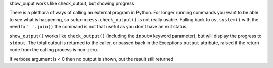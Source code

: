 show_ouput works like check_output, but showing progress 

There is a plethora of ways of calling an external
program in Python. For longer running commands you want
to be able to see what is happening, so ``subprocess.check_output()``
is not really usable. Falling back to ``os.system()`` with 
the need to ``' '.join()``  the command is not that useful
as you don't have an exit status


``show_output()`` works like ``check_output()`` (including the
``input=`` keyword parameter), but will display the progress to
``stdout``.  The total output is returned to the caller, or passed
back in the Exceptions ``output`` attribute, raised if the return code
from the calling process is non-zero.

If verbose argument is < 0 then no output is shown, but the result 
still returned


